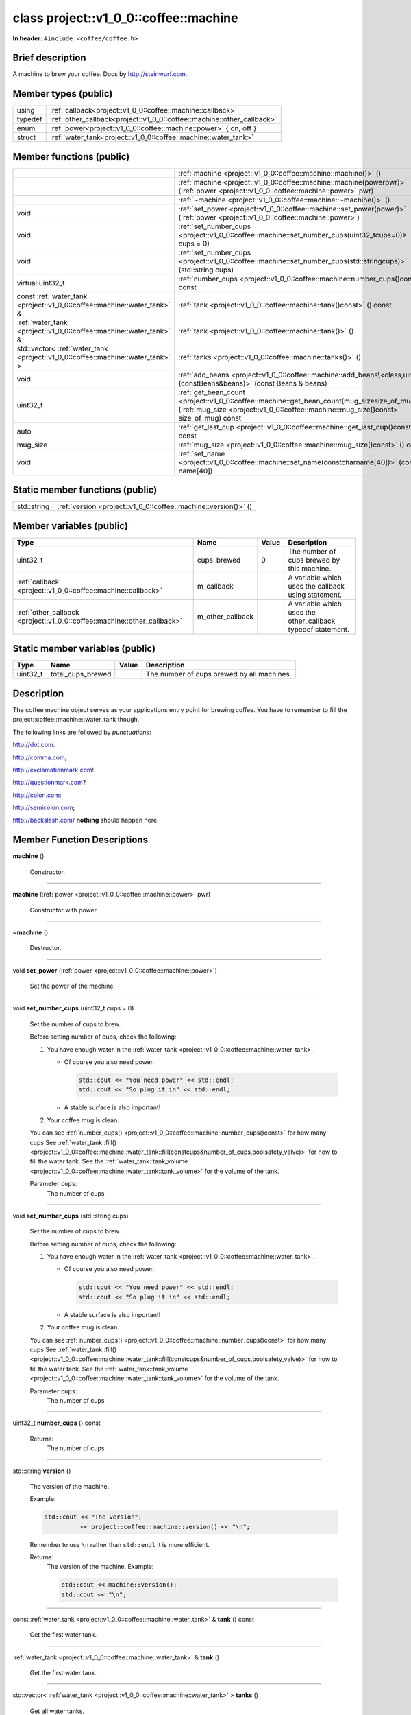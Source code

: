 
.. _project::v1_0_0::coffee::machine:


class project::v1_0_0::coffee::machine
======================================

**In header:** ``#include <coffee/coffee.h>``

Brief description
-----------------
A machine to brew your coffee. Docs by `http://steinwurf.com <http://steinwurf.com>`_\ .




Member types (public)
---------------------

.. list-table::
   :header-rows: 0
   :widths: auto
   :align: left

   * - using
     - :ref:`callback<project::v1_0_0::coffee::machine::callback>` 
   * - typedef
     - :ref:`other_callback<project::v1_0_0::coffee::machine::other_callback>` 
   * - enum
     - :ref:`power<project::v1_0_0::coffee::machine::power>` { on, off }
   * - struct
     - :ref:`water_tank<project::v1_0_0::coffee::machine::water_tank>` 



Member functions (public)
-------------------------

.. list-table::
   :header-rows: 0
   :widths: auto
   :align: left

   * - 
     - :ref:`machine <project::v1_0_0::coffee::machine::machine()>`\  ()
   * - 
     - :ref:`machine <project::v1_0_0::coffee::machine::machine(powerpwr)>`\  (:ref:`power <project::v1_0_0::coffee::machine::power>`\  pwr)
   * - 
     - :ref:`~machine <project::v1_0_0::coffee::machine::~machine()>`\  ()
   * - void
     - :ref:`set_power <project::v1_0_0::coffee::machine::set_power(power)>`\  (:ref:`power <project::v1_0_0::coffee::machine::power>`\ )
   * - void
     - :ref:`set_number_cups <project::v1_0_0::coffee::machine::set_number_cups(uint32_tcups=0)>`\  (uint32_t cups = 0)
   * - void
     - :ref:`set_number_cups <project::v1_0_0::coffee::machine::set_number_cups(std::stringcups)>`\  (std::string cups)
   * - virtual uint32_t
     - :ref:`number_cups <project::v1_0_0::coffee::machine::number_cups()const>`\  () const
   * - const :ref:`water_tank <project::v1_0_0::coffee::machine::water_tank>`\  &
     - :ref:`tank <project::v1_0_0::coffee::machine::tank()const>`\  () const
   * - :ref:`water_tank <project::v1_0_0::coffee::machine::water_tank>`\  &
     - :ref:`tank <project::v1_0_0::coffee::machine::tank()>`\  ()
   * - std::vector< :ref:`water_tank <project::v1_0_0::coffee::machine::water_tank>`\  >
     - :ref:`tanks <project::v1_0_0::coffee::machine::tanks()>`\  ()
   * - void
     - :ref:`add_beans <project::v1_0_0::coffee::machine::add_beans\<class,uint32_t\>(constBeans&beans)>`\  (const Beans & beans)
   * - uint32_t
     - :ref:`get_bean_count <project::v1_0_0::coffee::machine::get_bean_count(mug_sizesize_of_mug)const>`\  (:ref:`mug_size <project::v1_0_0::coffee::machine::mug_size()const>`\  size_of_mug) const
   * - auto
     - :ref:`get_last_cup <project::v1_0_0::coffee::machine::get_last_cup()const>`\  () const
   * - mug_size
     - :ref:`mug_size <project::v1_0_0::coffee::machine::mug_size()const>`\  () const
   * - void
     - :ref:`set_name <project::v1_0_0::coffee::machine::set_name(constcharname[40])>`\  (const char name[40])




Static member functions (public)
--------------------------------

.. list-table::
   :header-rows: 0
   :widths: auto
   :align: left

   * - std::string
     - :ref:`version <project::v1_0_0::coffee::machine::version()>`\  ()



Member variables (public)
-------------------------

.. list-table::
   :header-rows: 1
   :widths: auto
   :align: left

   * - Type
     - Name
     - Value
     - Description
   * - uint32_t
     - .. wurfapitarget:: project::v1_0_0::coffee::machine::cups_brewed
           :label: project::v1_0_0::coffee::machine::cups_brewed()

       cups_brewed
     - 0
     - The number of cups brewed by this machine.


   * - :ref:`callback <project::v1_0_0::coffee::machine::callback>`\ 
     - .. wurfapitarget:: project::v1_0_0::coffee::machine::m_callback
           :label: project::v1_0_0::coffee::machine::m_callback()

       m_callback
     - 
     - A variable which uses the callback using statement.


   * - :ref:`other_callback <project::v1_0_0::coffee::machine::other_callback>`\ 
     - .. wurfapitarget:: project::v1_0_0::coffee::machine::m_other_callback
           :label: project::v1_0_0::coffee::machine::m_other_callback()

       m_other_callback
     - 
     - A variable which uses the other_callback typedef statement.






Static member variables (public)
--------------------------------

.. list-table::
   :header-rows: 1
   :widths: auto
   :align: left

   * - Type
     - Name
     - Value
     - Description
   * - uint32_t
     - .. wurfapitarget:: project::v1_0_0::coffee::machine::total_cups_brewed
           :label: project::v1_0_0::coffee::machine::total_cups_brewed()

       total_cups_brewed
     - 
     - The number of cups brewed by all machines.





Description
-----------
The coffee machine object serves as your applications entry point for brewing coffee. You have to remember to fill the project::coffee::machine::water_tank though.

The following links are followed by *punctuations*:

`http://dot.com <http://dot.com>`_\ .

`http://comma.com <http://comma.com>`_\ ,

`http://exclamationmark.com <http://exclamationmark.com>`_\ !

`http://questionmark.com <http://questionmark.com>`_\ ?

`http://colon.com <http://colon.com>`_\ :

`http://semicolon.com <http://semicolon.com>`_\ ;

`http://backslash.com/ <http://backslash.com/>`_\  **nothing** should happen here.






Member Function Descriptions
----------------------------

.. wurfapitarget:: project::v1_0_0::coffee::machine::machine()
    :label: project::v1_0_0::coffee::machine::machine()

| **machine** ()

    Constructor.




-----

.. wurfapitarget:: project::v1_0_0::coffee::machine::machine(powerpwr)
    :label: project::v1_0_0::coffee::machine::machine()

| **machine** (:ref:`power <project::v1_0_0::coffee::machine::power>`\  pwr)

    Constructor with power.




-----

.. wurfapitarget:: project::v1_0_0::coffee::machine::~machine()
    :label: project::v1_0_0::coffee::machine::~machine()

| **~machine** ()

    Destructor.




-----

.. wurfapitarget:: project::v1_0_0::coffee::machine::set_power(power)
    :label: project::v1_0_0::coffee::machine::set_power()

| void **set_power** (:ref:`power <project::v1_0_0::coffee::machine::power>`\ )

    Set the power of the machine.




-----

.. wurfapitarget:: project::v1_0_0::coffee::machine::set_number_cups(uint32_tcups=0)
    :label: project::v1_0_0::coffee::machine::set_number_cups()

| void **set_number_cups** (uint32_t cups = 0)

    Set the number of cups to brew.



    Before setting number of cups, check the following: 

    #. You have enough water in the :ref:`water_tank <project::v1_0_0::coffee::machine::water_tank>`\ . 

       - Of course you also need power. 

         .. code-block:: c++

             std::cout << "You need power" << std::endl;
             std::cout << "So plug it in" << std::endl;






       - A stable surface is also important!





    #. Your coffee mug is clean.



    You can see :ref:`number_cups() <project::v1_0_0::coffee::machine::number_cups()const>`\  for how many cups See :ref:`water_tank::fill() <project::v1_0_0::coffee::machine::water_tank::fill(constcups&number_of_cups,boolsafety_valve)>`\  for how to fill the water tank. See the :ref:`water_tank::tank_volume <project::v1_0_0::coffee::machine::water_tank::tank_volume>`\  for the volume of the tank.



    Parameter ``cups``:
        The number of cups







-----

.. wurfapitarget:: project::v1_0_0::coffee::machine::set_number_cups(std::stringcups)
    :label: project::v1_0_0::coffee::machine::set_number_cups()

| void **set_number_cups** (std::string cups)

    Set the number of cups to brew.



    Before setting number of cups, check the following: 

    #. You have enough water in the :ref:`water_tank <project::v1_0_0::coffee::machine::water_tank>`\ . 

       - Of course you also need power. 

         .. code-block:: c++

             std::cout << "You need power" << std::endl;
             std::cout << "So plug it in" << std::endl;






       - A stable surface is also important!





    #. Your coffee mug is clean.



    You can see :ref:`number_cups() <project::v1_0_0::coffee::machine::number_cups()const>`\  for how many cups See :ref:`water_tank::fill() <project::v1_0_0::coffee::machine::water_tank::fill(constcups&number_of_cups,boolsafety_valve)>`\  for how to fill the water tank. See the :ref:`water_tank::tank_volume <project::v1_0_0::coffee::machine::water_tank::tank_volume>`\  for the volume of the tank.



    Parameter ``cups``:
        The number of cups







-----

.. wurfapitarget:: project::v1_0_0::coffee::machine::number_cups()const
    :label: project::v1_0_0::coffee::machine::number_cups()

| uint32_t **number_cups** () const

    Returns:
        The number of cups




-----

.. wurfapitarget:: project::v1_0_0::coffee::machine::version()
    :label: project::v1_0_0::coffee::machine::version()

| std::string **version** ()

    The version of the machine.



    Example: 

    .. code-block:: c++

        std::cout << "The version";
                  << project::coffee::machine::version() << "\n";




    Remember to use ``\n`` rather than ``std::endl`` it is more efficient.



    Returns:
        The version of the machine. Example: 

        .. code-block:: c++

            std::cout << machine::version();
            std::cout << "\n";






-----

.. wurfapitarget:: project::v1_0_0::coffee::machine::tank()const
    :label: project::v1_0_0::coffee::machine::tank()

| const :ref:`water_tank <project::v1_0_0::coffee::machine::water_tank>`\  & **tank** () const

    Get the first water tank.




-----

.. wurfapitarget:: project::v1_0_0::coffee::machine::tank()
    :label: project::v1_0_0::coffee::machine::tank()

| :ref:`water_tank <project::v1_0_0::coffee::machine::water_tank>`\  & **tank** ()

    Get the first water tank.




-----

.. wurfapitarget:: project::v1_0_0::coffee::machine::tanks()
    :label: project::v1_0_0::coffee::machine::tanks()

| std::vector< :ref:`water_tank <project::v1_0_0::coffee::machine::water_tank>`\  > **tanks** ()

    Get all water tanks.




-----

.. wurfapitarget:: project::v1_0_0::coffee::machine::add_beans<class,uint32_t>(constBeans&beans)
    :label: project::v1_0_0::coffee::machine::add_beans()

| template <class Beans = Arabica, uint32_t BeanSize = 100>
| void **add_beans** (const Beans & beans)

    Add a generic beans



    Template parameter: class ``Beans``  = Arabica
        The generic bean type



    Template parameter: uint32_t ``BeanSize``  = 100
        The size of a bean





-----

.. wurfapitarget:: project::v1_0_0::coffee::machine::get_bean_count(mug_sizesize_of_mug)const
    :label: project::v1_0_0::coffee::machine::get_bean_count()

| auto **get_bean_count** (:ref:`mug_size <project::v1_0_0::coffee::machine::mug_size()const>`\  size_of_mug) const -> uint32_t

    Get the number of beans needed for a given mug.




-----

.. wurfapitarget:: project::v1_0_0::coffee::machine::get_last_cup()const
    :label: project::v1_0_0::coffee::machine::get_last_cup()

| auto **get_last_cup** () const

    Get the last cup of coffee.




-----

.. wurfapitarget:: project::v1_0_0::coffee::machine::mug_size()const
    :label: project::v1_0_0::coffee::machine::mug_size()

| mug_size **mug_size** () const

    This header is `src/coffee/coffee.h` if this is important? Also there is an example in `examples/header/header.h`



    Returns:
        the mug_size




-----

.. wurfapitarget:: project::v1_0_0::coffee::machine::set_name(constcharname[40])
    :label: project::v1_0_0::coffee::machine::set_name()

| void **set_name** (const char name[40])

    Set the machine name.












Type Description
----------------

.. _project::v1_0_0::coffee::machine::callback:

using **callback** = std::function< void()>

    The generic callback type.



    

-----

.. _project::v1_0_0::coffee::machine::other_callback:

typedef :ref:`callback <project::v1_0_0::coffee::machine::callback>`\  **other_callback**

    Another way to define a type is a typedef.



    






